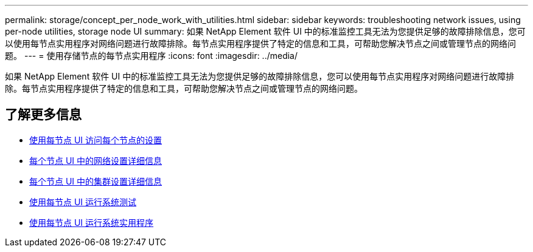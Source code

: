 ---
permalink: storage/concept_per_node_work_with_utilities.html 
sidebar: sidebar 
keywords: troubleshooting network issues, using per-node utilities, storage node UI 
summary: 如果 NetApp Element 软件 UI 中的标准监控工具无法为您提供足够的故障排除信息，您可以使用每节点实用程序对网络问题进行故障排除。每节点实用程序提供了特定的信息和工具，可帮助您解决节点之间或管理节点的网络问题。 
---
= 使用存储节点的每节点实用程序
:icons: font
:imagesdir: ../media/


[role="lead"]
如果 NetApp Element 软件 UI 中的标准监控工具无法为您提供足够的故障排除信息，您可以使用每节点实用程序对网络问题进行故障排除。每节点实用程序提供了特定的信息和工具，可帮助您解决节点之间或管理节点的网络问题。



== 了解更多信息

* xref:task_per_node_access_settings.adoc[使用每节点 UI 访问每个节点的设置]
* xref:reference_per_node_network_settings_details.adoc[每个节点 UI 中的网络设置详细信息]
* xref:reference_per_node_cluster_settings_details.adoc[每个节点 UI 中的集群设置详细信息]
* xref:task_per_node_run_system_tests.adoc[使用每节点 UI 运行系统测试]
* xref:task_per_node_run_system_utilities.adoc[使用每节点 UI 运行系统实用程序]

